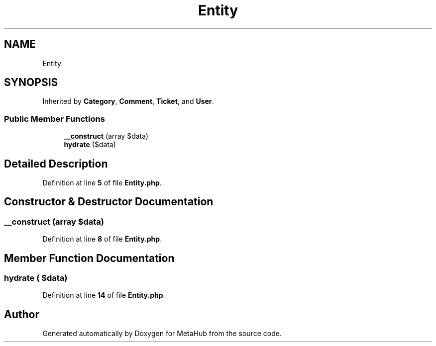.TH "Entity" 3 "MetaHub" \" -*- nroff -*-
.ad l
.nh
.SH NAME
Entity
.SH SYNOPSIS
.br
.PP
.PP
Inherited by \fBCategory\fP, \fBComment\fP, \fBTicket\fP, and \fBUser\fP\&.
.SS "Public Member Functions"

.in +1c
.ti -1c
.RI "\fB__construct\fP (array $data)"
.br
.ti -1c
.RI "\fBhydrate\fP ($data)"
.br
.in -1c
.SH "Detailed Description"
.PP 
Definition at line \fB5\fP of file \fBEntity\&.php\fP\&.
.SH "Constructor & Destructor Documentation"
.PP 
.SS "__construct (array $data)"

.PP
Definition at line \fB8\fP of file \fBEntity\&.php\fP\&.
.SH "Member Function Documentation"
.PP 
.SS "hydrate ( $data)"

.PP
Definition at line \fB14\fP of file \fBEntity\&.php\fP\&.

.SH "Author"
.PP 
Generated automatically by Doxygen for MetaHub from the source code\&.
